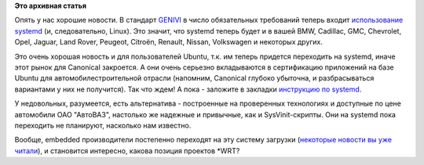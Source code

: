 .. title: systemd теперь и в вашем BMW
.. slug: systemd-теперь-и-в-вашем-bmw
.. date: 2012-08-17 17:55:48
.. tags:
.. category:
.. link:
.. description:
.. type: text
.. author: Peter Lemenkov

**Это архивная статья**


Опять у нас хорошие новости. В стандарт
`GENIVI <http://www.genivi.org>`__ в число обязательных требований
теперь входит `использование
systemd <http://en.prnasia.com/story/62752-0.shtml>`__ (и,
следовательно, Linux). Это значит, что systemd теперь будет и в вашей
BMW, Cadillac, GMC, Chevrolet, Opel, Jaguar, Land Rover, Peugeot,
Citroën, Renault, Nissan, Volkswagen и некоторых других.

Это очень хорошая новость и для пользователей Ubuntu, т.к. им теперь
придется переходить на systemd, иначе этот рынок для Canonical
закроется. А они очень серьезно вкладываются в сертификацию приложений
на базе Ubuntu для автомобилестроительной отрасли (напомним, Canonical
глубоко убыточна, и разбрасываться вариантами у них не получится). Так
что ждем! А пока - заложите в закладки `инструкцию по
systemd <http://wiki.russianfedora.pro/index.php/Systemd>`__.

У недовольных, разумеется, есть альтернатива - построенные на
проверенных технологиях и доступные по цене автомобили ОАО "АвтоВАЗ",
настолько же надежные и привычные, как и SysVinit-скрипты. Они на
systemd пока переходить не планируют, насколько нам известно.

Вообще, embedded производители постепенно переходят на эту систему
загрузки (`некоторые новости вы уже
читали </content/montavista-будет-использовать-systemd-во-встраиваемых-системах>`__),
и становится интересно, какова позиция проектов \*WRT?
